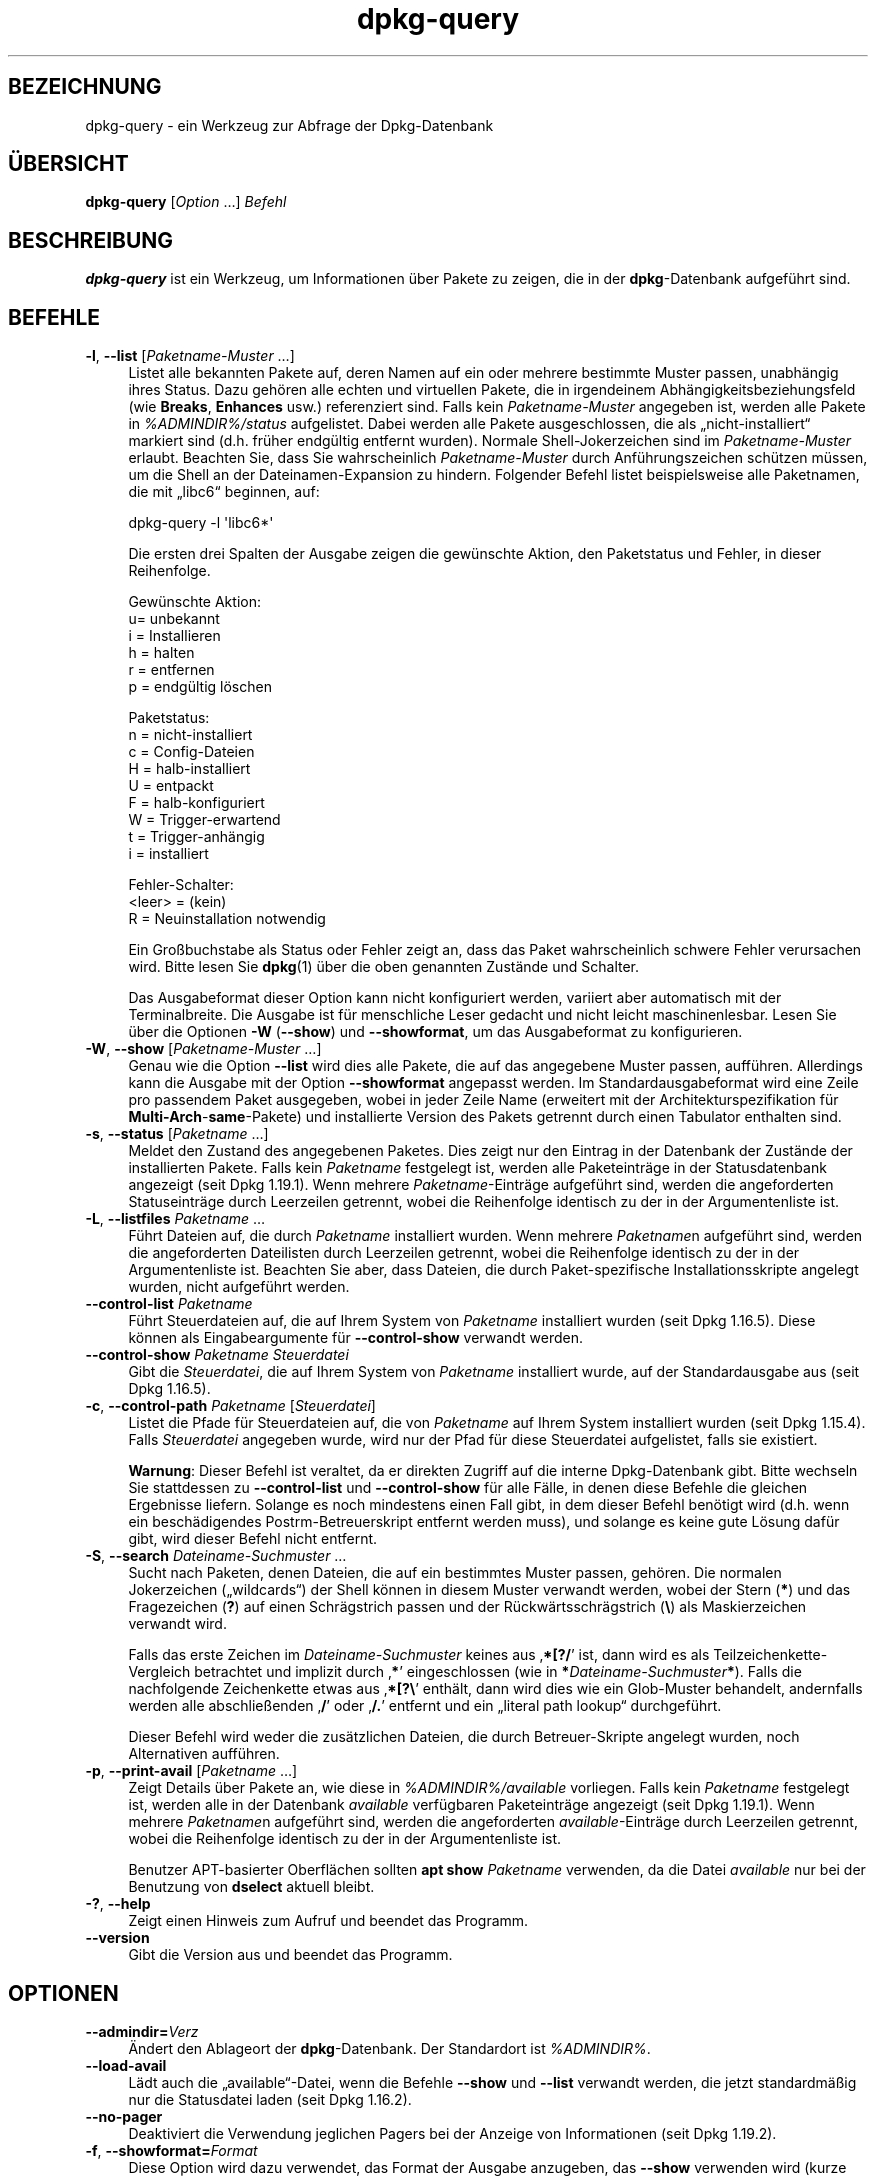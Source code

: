 .\" Automatically generated by Pod::Man 4.11 (Pod::Simple 3.35)
.\"
.\" Standard preamble:
.\" ========================================================================
.de Sp \" Vertical space (when we can't use .PP)
.if t .sp .5v
.if n .sp
..
.de Vb \" Begin verbatim text
.ft CW
.nf
.ne \\$1
..
.de Ve \" End verbatim text
.ft R
.fi
..
.\" Set up some character translations and predefined strings.  \*(-- will
.\" give an unbreakable dash, \*(PI will give pi, \*(L" will give a left
.\" double quote, and \*(R" will give a right double quote.  \*(C+ will
.\" give a nicer C++.  Capital omega is used to do unbreakable dashes and
.\" therefore won't be available.  \*(C` and \*(C' expand to `' in nroff,
.\" nothing in troff, for use with C<>.
.tr \(*W-
.ds C+ C\v'-.1v'\h'-1p'\s-2+\h'-1p'+\s0\v'.1v'\h'-1p'
.ie n \{\
.    ds -- \(*W-
.    ds PI pi
.    if (\n(.H=4u)&(1m=24u) .ds -- \(*W\h'-12u'\(*W\h'-12u'-\" diablo 10 pitch
.    if (\n(.H=4u)&(1m=20u) .ds -- \(*W\h'-12u'\(*W\h'-8u'-\"  diablo 12 pitch
.    ds L" ""
.    ds R" ""
.    ds C` ""
.    ds C' ""
'br\}
.el\{\
.    ds -- \|\(em\|
.    ds PI \(*p
.    ds L" ``
.    ds R" ''
.    ds C`
.    ds C'
'br\}
.\"
.\" Escape single quotes in literal strings from groff's Unicode transform.
.ie \n(.g .ds Aq \(aq
.el       .ds Aq '
.\"
.\" If the F register is >0, we'll generate index entries on stderr for
.\" titles (.TH), headers (.SH), subsections (.SS), items (.Ip), and index
.\" entries marked with X<> in POD.  Of course, you'll have to process the
.\" output yourself in some meaningful fashion.
.\"
.\" Avoid warning from groff about undefined register 'F'.
.de IX
..
.nr rF 0
.if \n(.g .if rF .nr rF 1
.if (\n(rF:(\n(.g==0)) \{\
.    if \nF \{\
.        de IX
.        tm Index:\\$1\t\\n%\t"\\$2"
..
.        if !\nF==2 \{\
.            nr % 0
.            nr F 2
.        \}
.    \}
.\}
.rr rF
.\" ========================================================================
.\"
.IX Title "dpkg-query 1"
.TH dpkg-query 1 "2020-08-02" "1.20.5" "dpkg suite"
.\" For nroff, turn off justification.  Always turn off hyphenation; it makes
.\" way too many mistakes in technical documents.
.if n .ad l
.nh
.SH "BEZEICHNUNG"
.IX Header "BEZEICHNUNG"
dpkg-query \- ein Werkzeug zur Abfrage der Dpkg-Datenbank
.SH "\(:UBERSICHT"
.IX Header "\(:UBERSICHT"
\&\fBdpkg-query\fR [\fIOption\fR …] \fIBefehl\fR
.SH "BESCHREIBUNG"
.IX Header "BESCHREIBUNG"
\&\fBdpkg-query\fR ist ein Werkzeug, um Informationen \(:uber Pakete zu zeigen, die
in der \fBdpkg\fR\-Datenbank aufgef\(:uhrt sind.
.SH "BEFEHLE"
.IX Header "BEFEHLE"
.IP "\fB\-l\fR, \fB\-\-list\fR [\fIPaketname-Muster\fR …]" 4
.IX Item "-l, --list [Paketname-Muster …]"
Listet alle bekannten Pakete auf, deren Namen auf ein oder mehrere bestimmte
Muster passen, unabh\(:angig ihres Status. Dazu geh\(:oren alle echten und
virtuellen Pakete, die in irgendeinem Abh\(:angigkeitsbeziehungsfeld (wie
\&\fBBreaks\fR, \fBEnhances\fR usw.) referenziert sind. Falls kein
\&\fIPaketname-Muster\fR angegeben ist, werden alle Pakete in
\&\fI\f(CI%ADMINDIR\fI%/status\fR aufgelistet. Dabei werden alle Pakete ausgeschlossen,
die als \(Bqnicht\-installiert\(lq markiert sind (d.h. fr\(:uher endg\(:ultig entfernt
wurden). Normale Shell-Jokerzeichen sind im \fIPaketname-Muster\fR
erlaubt. Beachten Sie, dass Sie wahrscheinlich \fIPaketname-Muster\fR durch
Anf\(:uhrungszeichen sch\(:utzen m\(:ussen, um die Shell an der Dateinamen-Expansion
zu hindern. Folgender Befehl listet beispielsweise alle Paketnamen, die mit
\(Bqlibc6\(lq beginnen, auf:
.RS 4
.Sp
.Vb 1
\& dpkg\-query \-l \*(Aqlibc6*\*(Aq
.Ve
.RE
.RS 4
.Sp
Die ersten drei Spalten der Ausgabe zeigen die gew\(:unschte Aktion, den
Paketstatus und Fehler, in dieser Reihenfolge.
.Sp
Gew\(:unschte Aktion:
.IP "u= unbekannt" 4
.IX Item "u= unbekannt"
.PD 0
.IP "i = Installieren" 4
.IX Item "i = Installieren"
.IP "h = halten" 4
.IX Item "h = halten"
.IP "r = entfernen" 4
.IX Item "r = entfernen"
.IP "p = endg\(:ultig l\(:oschen" 4
.IX Item "p = endg\(:ultig l\(:oschen"
.RE
.RS 4
.PD
.Sp
Paketstatus:
.IP "n = nicht-installiert" 4
.IX Item "n = nicht-installiert"
.PD 0
.IP "c = Config-Dateien" 4
.IX Item "c = Config-Dateien"
.IP "H = halb-installiert" 4
.IX Item "H = halb-installiert"
.IP "U = entpackt" 4
.IX Item "U = entpackt"
.IP "F = halb-konfiguriert" 4
.IX Item "F = halb-konfiguriert"
.IP "W = Trigger-erwartend" 4
.IX Item "W = Trigger-erwartend"
.IP "t = Trigger\-anh\(:angig" 4
.IX Item "t = Trigger-anh\(:angig"
.IP "i = installiert" 4
.IX Item "i = installiert"
.RE
.RS 4
.PD
.Sp
Fehler-Schalter:
.IP "<leer> = (kein)" 4
.IX Item "<leer> = (kein)"
.PD 0
.IP "R = Neuinstallation notwendig" 4
.IX Item "R = Neuinstallation notwendig"
.RE
.RS 4
.PD
.Sp
Ein Gro\(ssbuchstabe als Status oder Fehler zeigt an, dass das Paket
wahrscheinlich schwere Fehler verursachen wird. Bitte lesen Sie \fBdpkg\fR(1)
\(:uber die oben genannten Zust\(:ande und Schalter.
.Sp
Das Ausgabeformat dieser Option kann nicht konfiguriert werden, variiert
aber automatisch mit der Terminalbreite. Die Ausgabe ist f\(:ur menschliche
Leser gedacht und nicht leicht maschinenlesbar. Lesen Sie \(:uber die Optionen
\&\fB\-W\fR (\fB\-\-show\fR) und \fB\-\-showformat\fR, um das Ausgabeformat zu
konfigurieren.
.RE
.IP "\fB\-W\fR, \fB\-\-show\fR [\fIPaketname-Muster\fR …]" 4
.IX Item "-W, --show [Paketname-Muster …]"
Genau wie die Option \fB\-\-list\fR wird dies alle Pakete, die auf das angegebene
Muster passen, auff\(:uhren. Allerdings kann die Ausgabe mit der Option
\&\fB\-\-showformat\fR angepasst werden. Im Standardausgabeformat wird eine Zeile
pro passendem Paket ausgegeben, wobei in jeder Zeile Name (erweitert mit der
Architekturspezifikation f\(:ur \fBMulti-Arch\fR\-\fBsame\fR\-Pakete) und installierte
Version des Pakets getrennt durch einen Tabulator enthalten sind.
.IP "\fB\-s\fR, \fB\-\-status\fR [\fIPaketname\fR …]" 4
.IX Item "-s, --status [Paketname …]"
Meldet den Zustand des angegebenen Paketes. Dies zeigt nur den Eintrag in
der Datenbank der Zust\(:ande der installierten Pakete. Falls kein \fIPaketname\fR
festgelegt ist, werden alle Paketeintr\(:age in der Statusdatenbank angezeigt
(seit Dpkg 1.19.1). Wenn mehrere \fIPaketname\fR\-Eintr\(:age aufgef\(:uhrt sind,
werden die angeforderten Statuseintr\(:age durch Leerzeilen getrennt, wobei die
Reihenfolge identisch zu der in der Argumentenliste ist.
.IP "\fB\-L\fR, \fB\-\-listfiles\fR \fIPaketname\fR …" 4
.IX Item "-L, --listfiles Paketname …"
F\(:uhrt Dateien auf, die durch \fIPaketname\fR installiert wurden. Wenn mehrere
\&\fIPaketname\fRn aufgef\(:uhrt sind, werden die angeforderten Dateilisten durch
Leerzeilen getrennt, wobei die Reihenfolge identisch zu der in der
Argumentenliste ist. Beachten Sie aber, dass Dateien, die durch
Paket-spezifische Installationsskripte angelegt wurden, nicht aufgef\(:uhrt
werden.
.IP "\fB\-\-control\-list\fR \fIPaketname\fR" 4
.IX Item "--control-list Paketname"
F\(:uhrt Steuerdateien auf, die auf Ihrem System von \fIPaketname\fR installiert
wurden (seit Dpkg 1.16.5). Diese k\(:onnen als Eingabeargumente f\(:ur
\&\fB\-\-control\-show\fR verwandt werden.
.IP "\fB\-\-control\-show\fR \fIPaketname\fR \fISteuerdatei\fR" 4
.IX Item "--control-show Paketname Steuerdatei"
Gibt die \fISteuerdatei\fR, die auf Ihrem System von \fIPaketname\fR installiert
wurde, auf der Standardausgabe aus (seit Dpkg 1.16.5).
.IP "\fB\-c\fR, \fB\-\-control\-path\fR \fIPaketname\fR [\fISteuerdatei\fR]" 4
.IX Item "-c, --control-path Paketname [Steuerdatei]"
Listet die Pfade f\(:ur Steuerdateien auf, die von \fIPaketname\fR auf Ihrem
System installiert wurden (seit Dpkg 1.15.4). Falls \fISteuerdatei\fR angegeben
wurde, wird nur der Pfad f\(:ur diese Steuerdatei aufgelistet, falls sie
existiert.
.Sp
\&\fBWarnung\fR: Dieser Befehl ist veraltet, da er direkten Zugriff auf die
interne Dpkg-Datenbank gibt. Bitte wechseln Sie stattdessen zu
\&\fB\-\-control\-list\fR und \fB\-\-control\-show\fR f\(:ur alle F\(:alle, in denen diese
Befehle die gleichen Ergebnisse liefern. Solange es noch mindestens einen
Fall gibt, in dem dieser Befehl ben\(:otigt wird (d.h. wenn ein besch\(:adigendes
Postrm-Betreuerskript entfernt werden muss), und solange es keine gute
L\(:osung daf\(:ur gibt, wird dieser Befehl nicht entfernt.
.IP "\fB\-S\fR, \fB\-\-search\fR \fIDateiname-Suchmuster\fR …" 4
.IX Item "-S, --search Dateiname-Suchmuster …"
Sucht nach Paketen, denen Dateien, die auf ein bestimmtes Muster passen,
geh\(:oren. Die normalen Jokerzeichen (\(Bqwildcards\(lq) der Shell k\(:onnen in diesem
Muster verwandt werden, wobei der Stern (\fB*\fR) und das Fragezeichen (\fB?\fR)
auf einen Schr\(:agstrich passen und der R\(:uckw\(:artsschr\(:agstrich (\fB\e\fR) als
Maskierzeichen verwandt wird.
.Sp
Falls das erste Zeichen im \fIDateiname-Suchmuster\fR keines aus \(bq\fB*[?/\fR\(cq ist,
dann wird es als Teilzeichenkette-Vergleich betrachtet und implizit durch
\(bq\fB*\fR\(cq eingeschlossen (wie in \fB*\fR\fIDateiname-Suchmuster\fR\fB*\fR). Falls die
nachfolgende Zeichenkette etwas aus \(bq\fB*[?\e\fR\(cq enth\(:alt, dann wird dies wie
ein Glob-Muster behandelt, andernfalls werden alle abschlie\(ssenden \(bq\fB/\fR\(cq
oder \(bq\fB/.\fR\(cq entfernt und ein \(Bqliteral path lookup\(lq durchgef\(:uhrt.
.Sp
Dieser Befehl wird weder die zus\(:atzlichen Dateien, die durch
Betreuer-Skripte angelegt wurden, noch Alternativen auff\(:uhren.
.IP "\fB\-p\fR, \fB\-\-print\-avail\fR [\fIPaketname\fR …]" 4
.IX Item "-p, --print-avail [Paketname …]"
Zeigt Details \(:uber Pakete an, wie diese in \fI\f(CI%ADMINDIR\fI%/available\fR
vorliegen. Falls kein \fIPaketname\fR festgelegt ist, werden alle in der
Datenbank \fIavailable\fR verf\(:ugbaren Paketeintr\(:age angezeigt (seit Dpkg
1.19.1). Wenn mehrere \fIPaketname\fRn aufgef\(:uhrt sind, werden die
angeforderten \fIavailable\fR\-Eintr\(:age durch Leerzeilen getrennt, wobei die
Reihenfolge identisch zu der in der Argumentenliste ist.
.Sp
Benutzer APT-basierter Oberfl\(:achen sollten \fBapt show\fR \fIPaketname\fR
verwenden, da die Datei \fIavailable\fR nur bei der Benutzung von \fBdselect\fR
aktuell bleibt.
.IP "\fB\-?\fR, \fB\-\-help\fR" 4
.IX Item "-?, --help"
Zeigt einen Hinweis zum Aufruf und beendet das Programm.
.IP "\fB\-\-version\fR" 4
.IX Item "--version"
Gibt die Version aus und beendet das Programm.
.SH "OPTIONEN"
.IX Header "OPTIONEN"
.IP "\fB\-\-admindir=\fR\fIVerz\fR" 4
.IX Item "--admindir=Verz"
\(:Andert den Ablageort der \fBdpkg\fR\-Datenbank. Der Standardort ist
\&\fI\f(CI%ADMINDIR\fI%\fR.
.IP "\fB\-\-load\-avail\fR" 4
.IX Item "--load-avail"
L\(:adt auch die \(Bqavailable\(lq\-Datei, wenn die Befehle \fB\-\-show\fR und \fB\-\-list\fR
verwandt werden, die jetzt standardm\(:a\(ssig nur die Statusdatei laden (seit
Dpkg 1.16.2).
.IP "\fB\-\-no\-pager\fR" 4
.IX Item "--no-pager"
Deaktiviert die Verwendung jeglichen Pagers bei der Anzeige von
Informationen (seit Dpkg 1.19.2).
.IP "\fB\-f\fR, \fB\-\-showformat=\fR\fIFormat\fR" 4
.IX Item "-f, --showformat=Format"
Diese Option wird dazu verwendet, das Format der Ausgabe anzugeben, das
\&\fB\-\-show\fR verwenden wird (kurze Option seit Dpkg 1.13.1). Das Format ist
eine Zeichenkette, die f\(:ur jedes aufgef\(:uhrte Paket ausgegeben wird.
.Sp
In der Formatzeichenkette leitet \(Bq\fB\e\fR\(lq Escape-Sequenzen ein:
.RS 4
.IP "\fB\en\fR Zeilenumbruch" 4
.IX Item "n Zeilenumbruch"
.PD 0
.IP "\fB\er\fR Wagenr\(:ucklauf" 4
.IX Item "r Wagenr\(:ucklauf"
.IP "\fB\et\fR Tabulator" 4
.IX Item "t Tabulator"
.RE
.RS 4
.PD
.Sp
\(Bq\fB\e\fR\(lq vor einem anderen Zeichen unterdr\(:uckt jede spezielle Bedeutung des
folgenden Zeichens. Dies ist f\(:ur \(Bq\fB\e\fR\(lq und \(Bq\fB$\fR\(lq n\(:utzlich.
.Sp
Paketinformationen k\(:onnen einbezogen werden, indem Variablenreferenzen auf
Paketfelder eingef\(:ugt werden. Hierbei wird folgende Syntax verwendet:
\(Bq\fB${\fR\fIFeld\fR[\fB;\fR\fIBreite\fR]\fB}\fR\(lq. Felder werden rechtsb\(:undig ausgegeben,
falls die Breite nicht negativ ist und somit linksb\(:undige Ausgabe
erfolgt. Die folgenden \fIFeld\fRer werden verstanden, sind aber nicht
notwendigerweise in der Status-Datei verf\(:ugbar (nur interne Felder oder
Felder, die im Bin\(:arpaket abgespeichert sind, landen dort):
.IP "\fBArchitecture\fR" 4
.IX Item "Architecture"
.PD 0
.IP "\fBBugs\fR" 4
.IX Item "Bugs"
.IP "\fBConffiles\fR (intern)" 4
.IX Item "Conffiles (intern)"
.IP "\fBConfig-Version\fR (intern)" 4
.IX Item "Config-Version (intern)"
.IP "\fBConflicts\fR" 4
.IX Item "Conflicts"
.IP "\fBBreaks\fR" 4
.IX Item "Breaks"
.IP "\fBDepends\fR" 4
.IX Item "Depends"
.IP "\fBDescription\fR" 4
.IX Item "Description"
.IP "\fBEnhances\fR" 4
.IX Item "Enhances"
.IP "\fBProtected\fR" 4
.IX Item "Protected"
.IP "\fBEssential\fR" 4
.IX Item "Essential"
.IP "\fBFilename\fR (intern, Oberfl\(:achen\-bezogen)" 4
.IX Item "Filename (intern, Oberfl\(:achen-bezogen)"
.IP "\fBHomepage\fR" 4
.IX Item "Homepage"
.IP "\fBInstalled-Size\fR" 4
.IX Item "Installed-Size"
.IP "\fBMD5sum\fR (intern, Oberfl\(:achen\-bezogen)" 4
.IX Item "MD5sum (intern, Oberfl\(:achen-bezogen)"
.IP "\fBMSDOS-Filename\fR (inter, Oberfl\(:achen\-bezogen)" 4
.IX Item "MSDOS-Filename (inter, Oberfl\(:achen-bezogen)"
.IP "\fBMaintainer\fR" 4
.IX Item "Maintainer"
.IP "\fBOrigin\fR" 4
.IX Item "Origin"
.IP "\fBPackage\fR" 4
.IX Item "Package"
.IP "\fBPre-Depends\fR" 4
.IX Item "Pre-Depends"
.IP "\fBPriority\fR" 4
.IX Item "Priority"
.IP "\fBProvides\fR" 4
.IX Item "Provides"
.IP "\fBRecommends\fR" 4
.IX Item "Recommends"
.IP "\fBReplaces\fR" 4
.IX Item "Replaces"
.IP "\fBRevision\fR (veraltet)" 4
.IX Item "Revision (veraltet)"
.IP "\fBSection\fR" 4
.IX Item "Section"
.IP "\fBSize\fR (intern, Oberfl\(:achen\-bezogen)" 4
.IX Item "Size (intern, Oberfl\(:achen-bezogen)"
.IP "\fBSource\fR" 4
.IX Item "Source"
.IP "\fBStatus\fR (intern)" 4
.IX Item "Status (intern)"
.IP "\fBSuggests\fR" 4
.IX Item "Suggests"
.IP "\fBTag\fR (normalerweise nicht im .deb, sondern in Depot-Packages-Dateien)" 4
.IX Item "Tag (normalerweise nicht im .deb, sondern in Depot-Packages-Dateien)"
.IP "\fBTriggers-Awaited\fR (intern)" 4
.IX Item "Triggers-Awaited (intern)"
.IP "\fBTriggers-Pending\fR (intern)" 4
.IX Item "Triggers-Pending (intern)"
.IP "\fBVersion\fR" 4
.IX Item "Version"
.RE
.RS 4
.PD
.Sp
Die folgenden Felder sind virtuell, sie werden von \fBdpkg-query\fR aus Werten
aus anderen Feldern erstellt (beachten Sie, dass diese keine g\(:ultigen Namen
f\(:ur Felder in Steuerdateien benutzen):
.IP "\fBbinary:Package\fR" 4
.IX Item "binary:Package"
Es enth\(:alt den Bin\(:arpaketnamen mit einer m\(:oglichen Architekturspezifikation
wie \(Bqlibc6:amd64\(lq (seit Dpkg 1.16.2). Eine Architekturspezifikation dient
dazu, einen eindeutigen Paketnamen zu erzeugen, falls beispielsweise das
Paket ein Feld \fBMulti-Arch\fR mit dem Wert \fBsame\fR hat oder das Paket f\(:ur
eine fremde Architektur ist.
.IP "\fBbinary:Synopsis\fR" 4
.IX Item "binary:Synopsis"
Es enth\(:alt die Kurzbeschreibung des Pakets (seit Dpkg 1.19.1).
.IP "\fBbinary:Summary\fR" 4
.IX Item "binary:Summary"
Dies ist ein Alias f\(:ur \fBbinary:Synopsis\fR (seit Dpkg 1.16.2).
.IP "\fBdb:Status\-Abbrev\fR" 4
.IX Item "db:Status-Abbrev"
Es enth\(:alt den abgek\(:urzten Paketstatus (als drei Zeichen) wie \(Bqii \(lq oder
\(BqiHR\(lq (seit Dpkg 1.16.2). Lesen Sie die Beschreibung von \fB\-\-list\fR f\(:ur
weitere Details.
.IP "\fBdb:Status\-Want\fR" 4
.IX Item "db:Status-Want"
Es enth\(:alt den gew\(:unschten Status des Pakets, Teil des Statusfeldes (seit
Dpkg 1.17.11).
.IP "\fBdb:Status\-Status\fR" 4
.IX Item "db:Status-Status"
Es enth\(:alt das Paketstatuswort, Teil des Statusfeldes (seit Dpkg 1.17.11).
.IP "\fBdb:Status\-Eflag\fR" 4
.IX Item "db:Status-Eflag"
Es enth\(:alt den Paketstatusfehlerschalter, Teil des Statusfeldes (seit Dpkg
1.17.11).
.IP "\fBdb\-fsys:Files\fR" 4
.IX Item "db-fsys:Files"
Es enth\(:alt die Liste der Paketdateisystemeintr\(:age, getrennt durch
Zeilenumbr\(:uche (seit Dpkg 1.19.3).
.IP "\fBdb\-fsys:Last\-Modified\fR" 4
.IX Item "db-fsys:Last-Modified"
Es enth\(:alt den Zeitstempel in Sekunden des letzten Zeitpunkts, zu dem der
Paketdateisystemeintrag ge\(:andert wurde (seit Dpkg 1.19.3).
.IP "\fBsource:Package\fR" 4
.IX Item "source:Package"
Es enth\(:alt den Quellpaketnamen f\(:ur dieses Bin\(:arpaket (seit Dpkg 1.16.2).
.IP "\fBsource:Version\fR" 4
.IX Item "source:Version"
Es enth\(:alt die Quellpaketversion f\(:ur dieses Bin\(:arpaket (seit Dpkg 1.16.2).
.IP "\fBsource:Upstream\-Version\fR" 4
.IX Item "source:Upstream-Version"
Es enth\(:alt die Quellpaketversion der Originalautoren f\(:ur dieses Bin\(:arpaket
(seit Dpkg 1.18.16).
.RE
.RS 4
.Sp
Die Standard-Formatzeichenkette ist
\(Bq\fB${binary:Package}\et${Version}\en\fR\(lq. Tats\(:achlich k\(:onnen auch alle anderen
Felder, die in der Statusdatei gefunden werden k\(:onnen
(d.h. benutzerdefinierte Felder), abgefragt werden. Sie werden so
dargestellt, wie sie gefunden werden, es erfolgt keine Umwandlung oder
Fehler\(:uberpr\(:ufung. Um den Namen des \fBdpkg\fR\-Betreuers und die installierte
Version zu erhalten, k\(:onnten Sie Folgendes ausf\(:uhren:
.Sp
.Vb 2
\& dpkg\-query \-f=\*(Aq${binary:Package} ${Version}\et${Maintainer}\en\*(Aq \e
\&  \-W dpkg
.Ve
.RE
.RS 4
.RE
.SH "R\(:UCKGABEWERT"
.IX Header "R\(:UCKGABEWERT"
.IP "\fB0\fR" 4
.IX Item "0"
Die angeforderte Abfrage wurde erfolgreich ausgef\(:uhrt.
.IP "\fB1\fR" 4
.IX Item "1"
Die angeforderte Abfrage schlug entweder ganz oder teilweise fehl, da keine
Datei oder kein Paket gefunden wurde (au\(sser f\(:ur \fB\-\-control\-path\fR,
\&\fB\-\-control\-list\fR und \fB\-\-control\-show\fR, bei denen solche Fehler fatal
sind).
.IP "\fB2\fR" 4
.IX Item "2"
Fataler oder nicht behebbarer Fehler aufgrund eines ung\(:ultigen
Befehlszeilenaufrufs oder Interaktionen mit dem System, wie Zugriffe auf die
Datenbank, Speicherzuweisungen usw.
.SH "UMGEBUNG"
.IX Header "UMGEBUNG"
.SS "Externe Umgebung"
.IX Subsection "Externe Umgebung"
.IP "\fB\s-1SHELL\s0\fR" 4
.IX Item "SHELL"
Setzt das auszuf\(:uhrende Programm, wenn ein Befehl \(:uber eine Shell ausgef\(:uhrt
wird (seit Dpkg 1.19.2).
.IP "\fB\s-1PAGER\s0\fR" 4
.IX Item "PAGER"
.PD 0
.IP "\fB\s-1DPKG_PAGER\s0\fR" 4
.IX Item "DPKG_PAGER"
.PD
Setzt den zu verwendenden Pager-Befehl (seit Dpkg 1.19.1), der mit \(Bq\fB\f(CB$SHELL\fB
\&\-c\fR\(lq ausgef\(:uhrt wird. Falls \fB\s-1SHELL\s0\fR nicht gesetzt ist, wird stattdessen
\(Bq\fBsh\fR\(lq verwandt. \fB\s-1DPKG_PAGER\s0\fR setzt die Umgebungsvariable \fB\s-1PAGER\s0\fR au\(sser
Kraft (seit Dpkg 1.19.2).
.IP "\fB\s-1DPKG_ADMINDIR\s0\fR" 4
.IX Item "DPKG_ADMINDIR"
Falls gesetzt und die Option \fB\-\-admindir\fR nicht verwandt wurde, wird dies
als Datenverzeichnis von \fBdpkg\fR verwandt.
.IP "\fB\s-1DPKG_COLORS\s0\fR" 4
.IX Item "DPKG_COLORS"
Setzt den Farbmodus (seit Dpkg 1.18.5). Die derzeit unterst\(:utzten Werte
sind: \fBauto\fR (Vorgabe), \fBalways\fR und \fBnever\fR.
.SS "Interne Umgebung"
.IX Subsection "Interne Umgebung"
.IP "\fB\s-1LESS\s0\fR" 4
.IX Item "LESS"
Von \fBdpkg-query\fR auf \(Bq\fB\-FRSXMQ\fR\(lq definiert, falls es nicht bereits gesetzt
ist oder wenn ein Pager gestartet wird (seit Dpkg 1.19.2). Um das
Vorgabeverhalten zu ver\(:andern, kann diese Variable auf einen anderen Wert
einschlie\(sslich der leeren Zeichenkette voreingestellt werden oder die
Variablen \fB\s-1PAGER\s0\fR oder \fB\s-1DPKG_PAGER\s0\fR k\(:onnen gesetzt werden, um bestimmte
Optionen mit \(Bq\fB\-+\fR\(lq zu deaktivieren, beispielsweise \fBDPKG_PAGER=\*(L"less
\&\-+F\*(R"\fR.
.SH "SIEHE AUCH"
.IX Header "SIEHE AUCH"
\&\fBdpkg\fR(1).
.SH "\(:UBERSETZUNG"
.IX Header "\(:UBERSETZUNG"
Die deutsche \(:Ubersetzung wurde 2004, 2006\-2020 von Helge Kreutzmann
<debian@helgefjell.de>, 2007 von Florian Rehnisch <eixman@gmx.de> und
2008 von Sven Joachim <svenjoac@gmx.de>
angefertigt. Diese \(:Ubersetzung ist Freie Dokumentation; lesen Sie die
\&\s-1GNU\s0 General Public License Version 2 oder neuer f\(:ur die Kopierbedingungen.
Es gibt \s-1KEINE HAFTUNG.\s0
